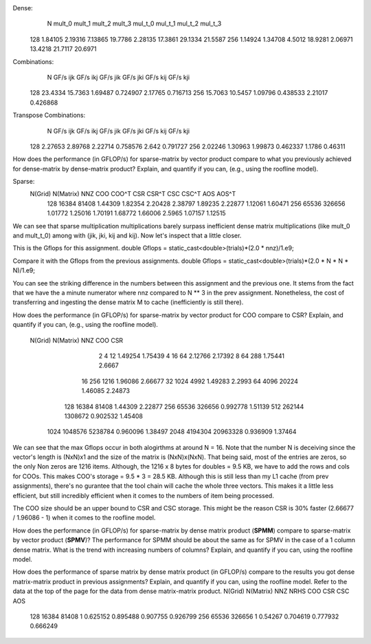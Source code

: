Dense:
       N      mult_0      mult_1      mult_2      mult_3     mul_t_0     mul_t_1     mul_t_2     mul_t_3
     128     1.84105     2.19316     7.13865     19.7786     2.28135     17.3861     29.1334     21.5587
     256     1.14924     1.34708      4.5012     18.9281     2.06971     13.4218     21.7117     20.6971

Combinations:
       N    GF/s ijk    GF/s ikj    GF/s jik    GF/s jki    GF/s kij    GF/s kji
     128     23.4334     15.7363     1.69487    0.724907     2.17765    0.716713
     256     15.7063     10.5457     1.09796    0.438533     2.21017    0.426868

Transpose Combinations:
       N    GF/s ijk    GF/s ikj    GF/s jik    GF/s jki    GF/s kij    GF/s kji
     128     2.27653     2.89768     2.22714    0.758576       2.642    0.791727
     256     2.02246     1.30963     1.99873    0.462337      1.1786     0.46311

How does the performance (in GFLOP/s) for sparse-matrix by vector product compare to what you previously achieved for dense-matrix by
dense-matrix product?  Explain, and quantify if you can, (e.g., using the roofline model).

Sparse:
 N(Grid) N(Matrix)         NNZ         COO       COO^T         CSR       CSR^T         CSC       CSC^T         AOS       AOS^T
     128     16384       81408     1.44309     1.82354     2.20428     2.38797     1.89235     2.22877     1.12061     1.60471
     256     65536      326656     1.01772     1.25016     1.70191     1.68772     1.66006      2.5965     1.07157     1.12515

We can see that sparse multiplication multiplications barely surpass inefficient dense matrix multiplications (like mult_0 and mult_t_0) among with (jik, jki, kij and kij). Now let's inspect that a little closer.

This is the Gflops for this assignment.
double Gflops = static_cast<double>(trials)*(2.0 * nnz)/1.e9;

Compare it with the Gflops from the previous assignments.
double Gflops = static_cast<double>(trials)*(2.0 * N * N * N)/1.e9;

You can see the striking difference in the numbers between this assignment and the previous one.
It stems from the fact that we have the a minute numerator where nnz compared to N ** 3 in the prev assignment.
Nonetheless, the cost of transferring and ingesting the dense matrix M to cache (inefficiently is still there).

How does the performance (in GFLOP/s) for sparse-matrix by vector product for COO compare to CSR?  Explain, and quantify if you can,
(e.g., using the roofline model).
 N(Grid) N(Matrix)         NNZ         COO         CSR
       2         4          12     1.49254     1.75439
       4        16          64     2.12766     2.17392
       8        64         288     1.75441      2.6667
      16       256        1216     1.96086     2.66677
      32      1024        4992     1.49283      2.2993
      64      4096       20224     1.46085     2.24873
     128     16384       81408     1.44309     2.22877
     256     65536      326656    0.992778     1.51139
     512    262144     1308672    0.902532     1.45408
    1024   1048576     5238784    0.960096     1.38497
    2048   4194304    20963328    0.936909     1.37464

We can see that the max Gflops occur in both alogirthms at around N = 16. Note that the number N is deceiving since the vector's length is (NxN)x1 and the size of the matrix is (NxN)x(NxN). That being said, most of the entries are zeros, so the only Non zeros are 1216 items. Although, the 1216 x 8 bytes for doubles = 9.5 KB, we have to add the rows and cols for COOs. This makes COO's storage = 9.5 * 3 = 28.5 KB. Although this is still less than my L1 cache (from prev assignments), there's no gurantee that the tool chain will cache the whole three vectors. This makes it a little less efficient, but still incredibly efficient when it comes to the numbers of item being processed.

The COO size should be an upper bound to CSR and CSC storage. This might be the reason CSR is 30% faster (2.66677 / 1.96086 - 1) when it comes to the roofline model.

How does the performance (in GFLOP/s) for sparse-matrix by dense matrix product (**SPMM**) compare to sparse-matrix by vector product
(**SPMV**)? The performance for SPMM should be about the same as for SPMV in the case of a 1 column dense matrix.  What is the trend with
increasing numbers of columns?  Explain, and quantify if you can, using the roofline model.


How does the performance of sparse matrix by dense matrix product (in GFLOP/s) compare to the results you got dense matrix-matrix product in
previous assignments?  Explain, and quantify if you can, using the roofline model.
Refer to the data at the top of the page for the data from dense matrix-matrix product.
N(Grid) N(Matrix)         NNZ    NRHS         COO         CSR         CSC         AOS
    128     16384       81408       1    0.625152    0.895488    0.907755    0.926799
    256     65536      326656       1     0.54267    0.704619    0.777932    0.666249
